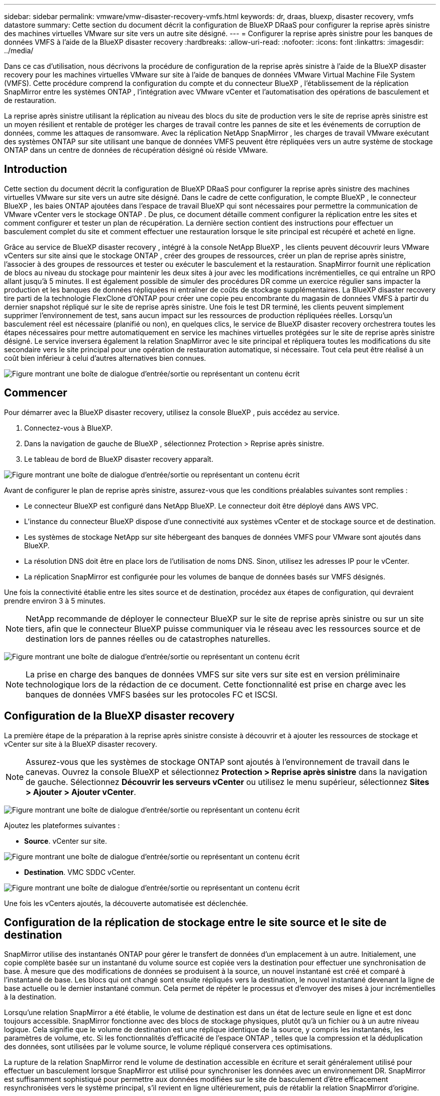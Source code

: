 ---
sidebar: sidebar 
permalink: vmware/vmw-disaster-recovery-vmfs.html 
keywords: dr, draas, bluexp, disaster recovery, vmfs datastore 
summary: Cette section du document décrit la configuration de BlueXP DRaaS pour configurer la reprise après sinistre des machines virtuelles VMware sur site vers un autre site désigné. 
---
= Configurer la reprise après sinistre pour les banques de données VMFS à l'aide de la BlueXP disaster recovery
:hardbreaks:
:allow-uri-read: 
:nofooter: 
:icons: font
:linkattrs: 
:imagesdir: ../media/


[role="lead"]
Dans ce cas d'utilisation, nous décrivons la procédure de configuration de la reprise après sinistre à l'aide de la BlueXP disaster recovery pour les machines virtuelles VMware sur site à l'aide de banques de données VMware Virtual Machine File System (VMFS).  Cette procédure comprend la configuration du compte et du connecteur BlueXP , l'établissement de la réplication SnapMirror entre les systèmes ONTAP , l'intégration avec VMware vCenter et l'automatisation des opérations de basculement et de restauration.

La reprise après sinistre utilisant la réplication au niveau des blocs du site de production vers le site de reprise après sinistre est un moyen résilient et rentable de protéger les charges de travail contre les pannes de site et les événements de corruption de données, comme les attaques de ransomware. Avec la réplication NetApp SnapMirror , les charges de travail VMware exécutant des systèmes ONTAP sur site utilisant une banque de données VMFS peuvent être répliquées vers un autre système de stockage ONTAP dans un centre de données de récupération désigné où réside VMware.



== Introduction

Cette section du document décrit la configuration de BlueXP DRaaS pour configurer la reprise après sinistre des machines virtuelles VMware sur site vers un autre site désigné. Dans le cadre de cette configuration, le compte BlueXP , le connecteur BlueXP , les baies ONTAP ajoutées dans l'espace de travail BlueXP qui sont nécessaires pour permettre la communication de VMware vCenter vers le stockage ONTAP . De plus, ce document détaille comment configurer la réplication entre les sites et comment configurer et tester un plan de récupération. La dernière section contient des instructions pour effectuer un basculement complet du site et comment effectuer une restauration lorsque le site principal est récupéré et acheté en ligne.

Grâce au service de BlueXP disaster recovery , intégré à la console NetApp BlueXP , les clients peuvent découvrir leurs VMware vCenters sur site ainsi que le stockage ONTAP , créer des groupes de ressources, créer un plan de reprise après sinistre, l'associer à des groupes de ressources et tester ou exécuter le basculement et la restauration. SnapMirror fournit une réplication de blocs au niveau du stockage pour maintenir les deux sites à jour avec les modifications incrémentielles, ce qui entraîne un RPO allant jusqu'à 5 minutes. Il est également possible de simuler des procédures DR comme un exercice régulier sans impacter la production et les banques de données répliquées ni entraîner de coûts de stockage supplémentaires. La BlueXP disaster recovery tire parti de la technologie FlexClone d'ONTAP pour créer une copie peu encombrante du magasin de données VMFS à partir du dernier snapshot répliqué sur le site de reprise après sinistre. Une fois le test DR terminé, les clients peuvent simplement supprimer l'environnement de test, sans aucun impact sur les ressources de production répliquées réelles. Lorsqu'un basculement réel est nécessaire (planifié ou non), en quelques clics, le service de BlueXP disaster recovery orchestrera toutes les étapes nécessaires pour mettre automatiquement en service les machines virtuelles protégées sur le site de reprise après sinistre désigné. Le service inversera également la relation SnapMirror avec le site principal et répliquera toutes les modifications du site secondaire vers le site principal pour une opération de restauration automatique, si nécessaire. Tout cela peut être réalisé à un coût bien inférieur à celui d’autres alternatives bien connues.

image:dr-draas-vmfs-030.png["Figure montrant une boîte de dialogue d'entrée/sortie ou représentant un contenu écrit"]



== Commencer

Pour démarrer avec la BlueXP disaster recovery, utilisez la console BlueXP , puis accédez au service.

. Connectez-vous à BlueXP.
. Dans la navigation de gauche de BlueXP , sélectionnez Protection > Reprise après sinistre.
. Le tableau de bord de BlueXP disaster recovery apparaît.


image:dr-draas-vmfs-001.png["Figure montrant une boîte de dialogue d'entrée/sortie ou représentant un contenu écrit"]

Avant de configurer le plan de reprise après sinistre, assurez-vous que les conditions préalables suivantes sont remplies :

* Le connecteur BlueXP est configuré dans NetApp BlueXP. Le connecteur doit être déployé dans AWS VPC.
* L'instance du connecteur BlueXP dispose d'une connectivité aux systèmes vCenter et de stockage source et de destination.
* Les systèmes de stockage NetApp sur site hébergeant des banques de données VMFS pour VMware sont ajoutés dans BlueXP.
* La résolution DNS doit être en place lors de l'utilisation de noms DNS. Sinon, utilisez les adresses IP pour le vCenter.
* La réplication SnapMirror est configurée pour les volumes de banque de données basés sur VMFS désignés.


Une fois la connectivité établie entre les sites source et de destination, procédez aux étapes de configuration, qui devraient prendre environ 3 à 5 minutes.


NOTE: NetApp recommande de déployer le connecteur BlueXP sur le site de reprise après sinistre ou sur un site tiers, afin que le connecteur BlueXP puisse communiquer via le réseau avec les ressources source et de destination lors de pannes réelles ou de catastrophes naturelles.

image:dr-draas-vmfs-002.png["Figure montrant une boîte de dialogue d'entrée/sortie ou représentant un contenu écrit"]


NOTE: La prise en charge des banques de données VMFS sur site vers sur site est en version préliminaire technologique lors de la rédaction de ce document. Cette fonctionnalité est prise en charge avec les banques de données VMFS basées sur les protocoles FC et ISCSI.



== Configuration de la BlueXP disaster recovery

La première étape de la préparation à la reprise après sinistre consiste à découvrir et à ajouter les ressources de stockage et vCenter sur site à la BlueXP disaster recovery.


NOTE: Assurez-vous que les systèmes de stockage ONTAP sont ajoutés à l’environnement de travail dans le canevas. Ouvrez la console BlueXP et sélectionnez *Protection > Reprise après sinistre* dans la navigation de gauche. Sélectionnez *Découvrir les serveurs vCenter* ou utilisez le menu supérieur, sélectionnez *Sites > Ajouter > Ajouter vCenter*.

image:dr-draas-vmfs-003.png["Figure montrant une boîte de dialogue d'entrée/sortie ou représentant un contenu écrit"]

Ajoutez les plateformes suivantes :

* *Source*. vCenter sur site.


image:dr-draas-vmfs-004.png["Figure montrant une boîte de dialogue d'entrée/sortie ou représentant un contenu écrit"]

* *Destination*. VMC SDDC vCenter.


image:dr-draas-vmfs-005.png["Figure montrant une boîte de dialogue d'entrée/sortie ou représentant un contenu écrit"]

Une fois les vCenters ajoutés, la découverte automatisée est déclenchée.



== Configuration de la réplication de stockage entre le site source et le site de destination

SnapMirror utilise des instantanés ONTAP pour gérer le transfert de données d'un emplacement à un autre. Initialement, une copie complète basée sur un instantané du volume source est copiée vers la destination pour effectuer une synchronisation de base. À mesure que des modifications de données se produisent à la source, un nouvel instantané est créé et comparé à l'instantané de base. Les blocs qui ont changé sont ensuite répliqués vers la destination, le nouvel instantané devenant la ligne de base actuelle ou le dernier instantané commun. Cela permet de répéter le processus et d’envoyer des mises à jour incrémentielles à la destination.

Lorsqu'une relation SnapMirror a été établie, le volume de destination est dans un état de lecture seule en ligne et est donc toujours accessible. SnapMirror fonctionne avec des blocs de stockage physiques, plutôt qu'à un fichier ou à un autre niveau logique. Cela signifie que le volume de destination est une réplique identique de la source, y compris les instantanés, les paramètres de volume, etc. Si les fonctionnalités d'efficacité de l'espace ONTAP , telles que la compression et la déduplication des données, sont utilisées par le volume source, le volume répliqué conservera ces optimisations.

La rupture de la relation SnapMirror rend le volume de destination accessible en écriture et serait généralement utilisé pour effectuer un basculement lorsque SnapMirror est utilisé pour synchroniser les données avec un environnement DR. SnapMirror est suffisamment sophistiqué pour permettre aux données modifiées sur le site de basculement d'être efficacement resynchronisées vers le système principal, s'il revient en ligne ultérieurement, puis de rétablir la relation SnapMirror d'origine.



== Comment le configurer pour la récupération après sinistre VMware

Le processus de création d’une réplication SnapMirror reste le même pour toute application donnée. Le processus peut être manuel ou automatisé. Le moyen le plus simple consiste à exploiter BlueXP pour configurer la réplication SnapMirror en utilisant un simple glisser-déposer du système ONTAP source dans l'environnement sur la destination pour déclencher l'assistant qui guide tout au long du reste du processus.

image:dr-draas-vmfs-006.png["Figure montrant une boîte de dialogue d'entrée/sortie ou représentant un contenu écrit"]

BlueXP DRaaS peut également automatiser la même chose à condition que les deux critères suivants soient remplis :

* Les clusters source et de destination ont une relation d’homologue.
* La SVM source et la SVM de destination ont une relation homologue.


image:dr-draas-vmfs-007.png["Figure montrant une boîte de dialogue d'entrée/sortie ou représentant un contenu écrit"]


NOTE: Si la relation SnapMirror est déjà configurée pour le volume via CLI, BlueXP DRaaS récupère la relation et continue avec le reste des opérations de workflow.


NOTE: Outre les approches ci-dessus, la réplication SnapMirror peut également être créée via ONTAP CLI ou System Manager. Quelle que soit l’approche utilisée pour synchroniser les données à l’aide de SnapMirror, BlueXP DRaaS orchestre le flux de travail pour des opérations de reprise après sinistre transparentes et efficaces.



== Que peut faire pour vous la BlueXP disaster recovery ?

Une fois les sites source et de destination ajoutés, la BlueXP disaster recovery effectue une découverte approfondie automatique et affiche les machines virtuelles ainsi que les métadonnées associées. La BlueXP disaster recovery détecte également automatiquement les réseaux et les groupes de ports utilisés par les machines virtuelles et les remplit.

image:dr-draas-vmfs-008.png["Figure montrant une boîte de dialogue d'entrée/sortie ou représentant un contenu écrit"]

Une fois les sites ajoutés, les machines virtuelles peuvent être regroupées en groupes de ressources. Les groupes de ressources de BlueXP disaster recovery vous permettent de regrouper un ensemble de machines virtuelles dépendantes en groupes logiques contenant leurs ordres de démarrage et leurs délais de démarrage qui peuvent être exécutés lors de la récupération. Pour commencer à créer des groupes de ressources, accédez à *Groupes de ressources* et cliquez sur *Créer un nouveau groupe de ressources*.

image:dr-draas-vmfs-009.png["Figure montrant une boîte de dialogue d'entrée/sortie ou représentant un contenu écrit"]


NOTE: Le groupe de ressources peut également être créé lors de la création d’un plan de réplication.

L'ordre de démarrage des machines virtuelles peut être défini ou modifié lors de la création de groupes de ressources en utilisant un simple mécanisme de glisser-déposer.

image:dr-draas-vmfs-010.png["Figure montrant une boîte de dialogue d'entrée/sortie ou représentant un contenu écrit"]

Une fois les groupes de ressources créés, l’étape suivante consiste à créer le plan d’exécution ou un plan de récupération des machines virtuelles et des applications en cas de sinistre. Comme mentionné dans les conditions préalables, la réplication SnapMirror peut être configurée au préalable ou DRaaS peut la configurer à l'aide du RPO et du nombre de rétention spécifiés lors de la création du plan de réplication.

image:dr-draas-vmfs-011.png["Figure montrant une boîte de dialogue d'entrée/sortie ou représentant un contenu écrit"]

image:dr-draas-vmfs-012.png["Figure montrant une boîte de dialogue d'entrée/sortie ou représentant un contenu écrit"]

Configurez le plan de réplication en sélectionnant les plates-formes vCenter source et de destination dans la liste déroulante et choisissez les groupes de ressources à inclure dans le plan, ainsi que le regroupement de la manière dont les applications doivent être restaurées et mises sous tension et le mappage des clusters et des réseaux. Pour définir le plan de récupération, accédez à l’onglet *Plan de réplication* et cliquez sur *Ajouter un plan*.

Tout d’abord, sélectionnez le vCenter source, puis sélectionnez le vCenter de destination.

image:dr-draas-vmfs-013.png["Figure montrant une boîte de dialogue d'entrée/sortie ou représentant un contenu écrit"]

L’étape suivante consiste à sélectionner les groupes de ressources existants. Si aucun groupe de ressources n'est créé, l'assistant permet de regrouper les machines virtuelles requises (en créant essentiellement des groupes de ressources fonctionnels) en fonction des objectifs de récupération. Cela permet également de définir la séquence d’opérations selon laquelle les machines virtuelles d’application doivent être restaurées.

image:dr-draas-vmfs-014.png["Figure montrant une boîte de dialogue d'entrée/sortie ou représentant un contenu écrit"]


NOTE: Le groupe de ressources permet de définir l'ordre de démarrage à l'aide de la fonctionnalité glisser-déposer. Il peut être utilisé pour modifier facilement l’ordre dans lequel les machines virtuelles seront mises sous tension pendant le processus de récupération.


NOTE: Chaque machine virtuelle au sein d’un groupe de ressources est démarrée en séquence en fonction de l’ordre. Deux groupes de ressources sont démarrés en parallèle.

La capture d'écran ci-dessous montre l'option permettant de filtrer les machines virtuelles ou les banques de données spécifiques en fonction des exigences organisationnelles si les groupes de ressources ne sont pas créés au préalable.

image:dr-draas-vmfs-015.png["Figure montrant une boîte de dialogue d'entrée/sortie ou représentant un contenu écrit"]

Une fois les groupes de ressources sélectionnés, créez les mappages de basculement. Dans cette étape, spécifiez comment les ressources de l’environnement source sont mappées vers la destination. Cela inclut les ressources de calcul et les réseaux virtuels. Personnalisation IP, pré- et post-scripts, délais de démarrage, cohérence des applications, etc. Pour des informations détaillées, reportez-vous àlink:https://docs.netapp.com/us-en/bluexp-disaster-recovery/use/drplan-create.html#map-source-resources-to-the-target["Créer un plan de réplication"] .

image:dr-draas-vmfs-016.png["Figure montrant une boîte de dialogue d'entrée/sortie ou représentant un contenu écrit"]


NOTE: Par défaut, les mêmes paramètres de mappage sont utilisés pour les opérations de test et de basculement. Pour appliquer différents mappages pour l'environnement de test, sélectionnez l'option Mappage de test après avoir décoché la case comme indiqué ci-dessous :

image:dr-draas-vmfs-017.png["Figure montrant une boîte de dialogue d'entrée/sortie ou représentant un contenu écrit"]

Une fois le mappage des ressources terminé, cliquez sur Suivant.

image:dr-draas-vmfs-018.png["Figure montrant une boîte de dialogue d'entrée/sortie ou représentant un contenu écrit"]

Sélectionnez le type de récurrence. En termes simples, sélectionnez l’option Migrer (migration unique utilisant le basculement) ou la réplication continue récurrente. Dans cette procédure pas à pas, l’option Répliquer est sélectionnée.

image:dr-draas-vmfs-019.png["Figure montrant une boîte de dialogue d'entrée/sortie ou représentant un contenu écrit"]

Une fois terminé, vérifiez les mappages créés, puis cliquez sur Ajouter un plan.

image:dr-draas-vmfs-020.png["Figure montrant une boîte de dialogue d'entrée/sortie ou représentant un contenu écrit"]

image:dr-draas-vmfs-021.png["Figure montrant une boîte de dialogue d'entrée/sortie ou représentant un contenu écrit"]

Une fois le plan de réplication créé, le basculement peut être effectué en fonction des besoins en sélectionnant l'option de basculement, l'option de test de basculement ou l'option de migration. La BlueXP disaster recovery garantit que le processus de réplication est exécuté conformément au plan toutes les 30 minutes. Pendant les options de basculement et de test de basculement, vous pouvez utiliser la copie Snapshot SnapMirror la plus récente ou sélectionner une copie Snapshot spécifique à partir d'une copie Snapshot à un instant T (conformément à la politique de conservation de SnapMirror). L'option ponctuelle peut être très utile en cas d'événement de corruption comme un ransomware, où les répliques les plus récentes sont déjà compromises ou cryptées. La BlueXP disaster recovery affiche tous les points de récupération disponibles.

image:dr-draas-vmfs-022.png["Figure montrant une boîte de dialogue d'entrée/sortie ou représentant un contenu écrit"]

Pour déclencher un basculement ou un test de basculement avec la configuration spécifiée dans le plan de réplication, cliquez sur *Basculement* ou *Tester le basculement*.

image:dr-draas-vmfs-023.png["Figure montrant une boîte de dialogue d'entrée/sortie ou représentant un contenu écrit"]



== Que se passe-t-il lors d'une opération de basculement ou de test de basculement ?

Lors d'une opération de basculement de test, la BlueXP disaster recovery crée un volume FlexClone sur le système de stockage ONTAP de destination à l'aide de la dernière copie Snapshot ou d'un snapshot sélectionné du volume de destination.


NOTE: Une opération de basculement de test crée un volume cloné sur le système de stockage ONTAP de destination.


NOTE: L’exécution d’une opération de récupération de test n’affecte pas la réplication SnapMirror .

image:dr-draas-vmfs-024.png["Figure montrant une boîte de dialogue d'entrée/sortie ou représentant un contenu écrit"]

Au cours du processus, la BlueXP disaster recovery ne mappe pas le volume cible d’origine. Au lieu de cela, il crée un nouveau volume FlexClone à partir du snapshot sélectionné et une banque de données temporaire prenant en charge le volume FlexClone est mappée aux hôtes ESXi.

image:dr-draas-vmfs-025.png["Figure montrant une boîte de dialogue d'entrée/sortie ou représentant un contenu écrit"]

image:dr-draas-vmfs-026.png["Figure montrant une boîte de dialogue d'entrée/sortie ou représentant un contenu écrit"]

Une fois l'opération de basculement de test terminée, l'opération de nettoyage peut être déclenchée à l'aide de *« Nettoyer le test de basculement »*. Au cours de cette opération, la BlueXP disaster recovery détruit le volume FlexClone qui a été utilisé dans l'opération.

En cas de véritable catastrophe, la BlueXP disaster recovery exécute les étapes suivantes :

. Rompt la relation SnapMirror entre les sites.
. Monte le volume de la banque de données VMFS après la resignature pour une utilisation immédiate.
. Enregistrer les machines virtuelles
. Mise sous tension des machines virtuelles


image:dr-draas-vmfs-027.png["Figure montrant une boîte de dialogue d'entrée/sortie ou représentant un contenu écrit"]

Une fois le site principal opérationnel, la BlueXP disaster recovery permet la resynchronisation inversée pour SnapMirror et active la restauration automatique, qui peut à nouveau être effectuée en un clic.

image:dr-draas-vmfs-028.png["Figure montrant une boîte de dialogue d'entrée/sortie ou représentant un contenu écrit"]

Et si l’option de migration est choisie, elle est considérée comme un événement de basculement planifié. Dans ce cas, une étape supplémentaire est déclenchée qui consiste à arrêter les machines virtuelles sur le site source. Le reste des étapes reste le même que pour l’événement de basculement.

À partir de BlueXP ou de l'interface de ligne de commande ONTAP , vous pouvez surveiller l'état de santé de la réplication pour les volumes de banque de données appropriés, et l'état d'un basculement ou d'un basculement de test peut être suivi via la surveillance des tâches.

image:dr-draas-vmfs-029.png["Figure montrant une boîte de dialogue d'entrée/sortie ou représentant un contenu écrit"]

Cela fournit une solution puissante pour gérer un plan de reprise après sinistre personnalisé et sur mesure. Le basculement peut être effectué sous forme de basculement planifié ou de basculement en un clic lorsqu'un sinistre survient et qu'une décision est prise d'activer le site DR.

Pour en savoir plus sur ce processus, n'hésitez pas à suivre la vidéo détaillée ou à utiliser lelink:https://netapp.github.io/bluexp-draas-vmfs-simulator/?frame-0.1["simulateur de solutions"] .
